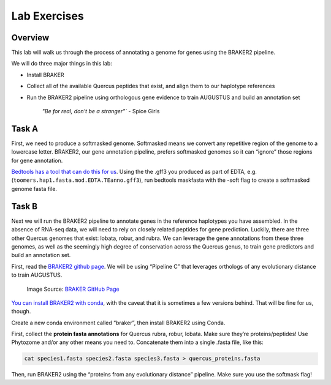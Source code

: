 Lab Exercises
=============
Overview
--------
This lab will walk us through the process of annotating a genome for genes using the
BRAKER2 pipeline.

We will do three major things in this lab:

- Install BRAKER
- Collect all of the available Quercus peptides that exist, and align them to our
  haplotype references
- Run the BRAKER2 pipeline using orthologous gene evidence to train AUGUSTUS and
  build an annotation set

    `"Be for real, don't be a stranger"`` - Spice Girls

Task A
------
First, we need to produce a softmasked genome. Softmasked means we convert any
repetitive region of the genome to a lowercase letter. BRAKER2, our gene annotation
pipeline, prefers softmasked genomes so it can “ignore” those regions for gene
annotation.

`Bedtools has a tool that can do this for us <https://bedtools.readthedocs.io/en/latest/content/tools/maskfasta.html>`__.
Using the the .gff3 you produced as part of EDTA, e.g. (``toomers.hap1.fasta.mod.EDTA.TEanno.gff3``),
run bedtools maskfasta with the -soft flag to create a softmasked genome fasta file.

Task B
------
Next we will run the BRAKER2 pipeline to annotate genes in the reference haplotypes
you have assembled. In the absence of RNA-seq data, we will need to rely on closely
related peptides for gene prediction. Luckily, there are three other Quercus genomes
that exist: lobata, robur, and rubra. We can leverage the gene annotations from these
three genomes, as well as the seemingly high degree of conservation across the Quercus
genus, to train gene predictors and build an annotation set.

First, read the `BRAKER2 github page <https://github.com/Gaius-Augustus/BRAKER#fig5>`__.
We will be using “Pipeline C” that leverages orthologs of any evolutionary distance to
train AUGUSTUS.

.. figure:: media/braker2-full.png
    :alt: braker2-main-a

    Image Source: `BRAKER GitHub Page <https://github.com/Gaius-Augustus/BRAKER/raw/master/docs/figs/braker2-full.png>`__


`You can install BRAKER2 with conda <https://anaconda.org/bioconda/braker2>`__, with
the caveat that it is sometimes a few versions behind. That will be fine for us, though.

Create a new conda environment called “braker”, then install BRAKER2 using Conda.

First, collect the **protein fasta annotations** for Quercus rubra, robur, lobata.
Make sure they’re proteins/peptides! Use Phytozome and/or any other means you
need to. Concatenate them into a single .fasta file, like this:

.. code-block:: bash

    cat species1.fasta species2.fasta species3.fasta > quercus_proteins.fasta

Then, run BRAKER2 using the “proteins from any evolutionary distance” pipeline.
Make sure you use the softmask flag!
